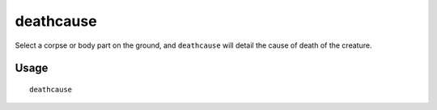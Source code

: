 deathcause
==========

.. dfhack-tool::
    :summary: Find out the cause of death for a creature.
    :tags: fort inspection units

Select a corpse or body part on the ground, and ``deathcause`` will detail the
cause of death of the creature.

Usage
-----

::

    deathcause
